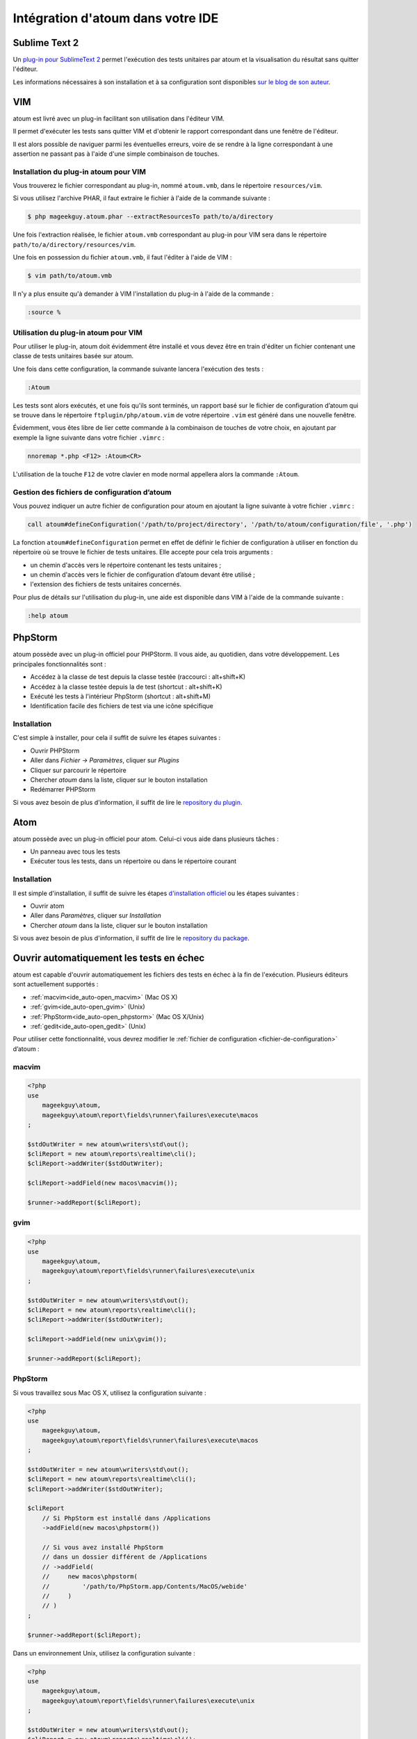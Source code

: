 .. _ide_integration:

Intégration d'atoum dans votre IDE
##################################

.. _ide_sublime2:

Sublime Text 2
**************

Un `plug-in pour SublimeText 2 <https://github.com/toin0u/Sublime-atoum>`_ permet l'exécution des tests unitaires par atoum et la visualisation du résultat sans quitter l'éditeur.

Les informations nécessaires à son installation et à sa configuration sont disponibles `sur le blog de son auteur <http://sbin.dk/2012/05/19/atoum-sublime-text-2-plugin/>`_.

.. _ide_vim:

VIM
***

atoum est livré avec un plug-in facilitant son utilisation dans l'éditeur VIM.

Il permet d'exécuter les tests sans quitter VIM et d'obtenir le rapport correspondant dans une fenêtre de l'éditeur.

Il est alors possible de naviguer parmi les éventuelles erreurs, voire de se rendre à la ligne correspondant à une assertion ne passant pas à l'aide d'une simple combinaison de touches.


Installation du plug-in atoum pour VIM
======================================

Vous trouverez le fichier correspondant au plug-in, nommé ``atoum.vmb``, dans le répertoire ``resources/vim``.

Si vous utilisez l'archive PHAR, il faut extraire le fichier à l'aide de la commande suivante :

.. code-block:: shell

   $ php mageekguy.atoum.phar --extractResourcesTo path/to/a/directory

Une fois l'extraction réalisée, le fichier ``atoum.vmb`` correspondant au plug-in pour VIM sera dans le répertoire ``path/to/a/directory/resources/vim``.

Une fois en possession du fichier ``atoum.vmb``, il faut l'éditer à l'aide de VIM :

.. code-block:: shell

   $ vim path/to/atoum.vmb

Il n'y a plus ensuite qu'à demander à VIM l'installation du plug-in à l'aide de la commande :

.. code-block:: vim

   :source %


Utilisation du plug-in atoum pour VIM
=====================================

Pour utiliser le plug-in, atoum doit évidemment être installé et vous devez être en train d'éditer un fichier contenant une classe de tests unitaires basée sur atoum.

Une fois dans cette configuration, la commande suivante lancera l'exécution des tests :

.. code-block:: vim

   :Atoum

Les tests sont alors exécutés, et une fois qu'ils sont terminés, un rapport basé sur le fichier de configuration d’atoum qui se trouve dans le répertoire ``ftplugin/php/atoum.vim`` de votre répertoire ``.vim`` est généré dans une nouvelle fenêtre.

Évidemment, vous êtes libre de lier cette commande à la combinaison de touches de votre choix, en ajoutant par exemple la ligne suivante dans votre fichier ``.vimrc`` :

.. code-block:: vim

   nnoremap *.php <F12> :Atoum<CR>

L'utilisation de la touche ``F12`` de votre clavier en mode normal appellera alors la commande ``:Atoum``.


Gestion des fichiers de configuration d’atoum
=============================================

Vous pouvez indiquer un autre fichier de configuration pour atoum en ajoutant la ligne suivante à votre fichier ``.vimrc`` :

.. code-block:: vim

   call atoum#defineConfiguration('/path/to/project/directory', '/path/to/atoum/configuration/file', '.php')

La fonction ``atoum#defineConfiguration`` permet en effet de définir le fichier de configuration à utiliser en fonction du répertoire où se trouve le fichier de tests unitaires.
Elle accepte pour cela trois arguments :

* un chemin d'accès vers le répertoire contenant les tests unitaires ;
* un chemin d'accès vers le fichier de configuration d’atoum devant être utilisé ;
* l'extension des fichiers de tests unitaires concernés.

Pour plus de détails sur l'utilisation du plug-in, une aide est disponible dans VIM à l'aide de la commande suivante :

.. code-block:: vim

   :help atoum

.. _ide_phpstorm:

PhpStorm
********

atoum possède avec un plug-in officiel pour PHPStorm. Il vous aide, au quotidien, dans votre développement. Les principales fonctionnalités sont :

* Accédez à la classe de test depuis la classe testée (raccourci : alt+shift+K)
* Accédez à la classe testée depuis la de test (shortcut : alt+shift+K)
* Exécuté les tests à l'intérieur PhpStorm (shortcut : alt+shift+M)
* Identification facile des fichiers de test via une icône spécifique

Installation
============

C'est simple à installer, pour cela il suffit de suivre les étapes suivantes :

* Ouvrir PHPStorm
* Aller dans *Fichier -> Paramètres*, cliquer sur *Plugins*
* Cliquer sur parcourir le répertoire
* Chercher *atoum* dans la liste, cliquer sur le bouton installation
* Redémarrer PHPStorm

Si vous avez besoin de plus d'information, il suffit de lire le `repository du plugin <https://github.com/atoum/phpstorm-plugin>`_.

.. _ide_atom:

Atom
****

atoum possède avec un plug-in officiel pour atom. Celui-ci vous aide dans plusieurs tâches :

* Un panneau avec tous les tests
* Exécuter tous les tests, dans un répertoire ou dans le répertoire courant

Installation
============

Il est simple d'installation, il suffit de suivre les étapes `d'installation officiel <http://flight-manual.atom.io/using-atom/sections/atom-packages/>`_ ou les étapes suivantes :

* Ouvrir atom
* Aller dans *Paramètres*, cliquer sur *Installation*
* Chercher *atoum* dans la liste, cliquer sur le bouton installation

Si vous avez besoin de plus d'information, il suffit de lire le `repository du package <https://github.com/atoum/atom-plugin>`_.

.. _ide_auto-open-test:

Ouvrir automatiquement les tests en échec
*****************************************

atoum est capable d'ouvrir automatiquement les fichiers des tests en échec à la fin de l'exécution. Plusieurs éditeurs sont actuellement supportés :

* :ref:`macvim<ide_auto-open_macvim>` (Mac OS X)
* :ref:`gvim<ide_auto-open_gvim>` (Unix)
* :ref:`PhpStorm<ide_auto-open_phpstorm>` (Mac OS X/Unix)
* :ref:`gedit<ide_auto-open_gedit>` (Unix)

Pour utiliser cette fonctionnalité, vous devrez modifier le :ref:`fichier de configuration <fichier-de-configuration>` d’atoum :

.. _ide_auto-open_macvim:

macvim
======

.. code-block:: php

   <?php
   use
       mageekguy\atoum,
       mageekguy\atoum\report\fields\runner\failures\execute\macos
   ;

   $stdOutWriter = new atoum\writers\std\out();
   $cliReport = new atoum\reports\realtime\cli();
   $cliReport->addWriter($stdOutWriter);

   $cliReport->addField(new macos\macvim());

   $runner->addReport($cliReport);

.. _ide_auto-open_gvim:

gvim
====

.. code-block:: php

   <?php
   use
       mageekguy\atoum,
       mageekguy\atoum\report\fields\runner\failures\execute\unix
   ;

   $stdOutWriter = new atoum\writers\std\out();
   $cliReport = new atoum\reports\realtime\cli();
   $cliReport->addWriter($stdOutWriter);

   $cliReport->addField(new unix\gvim());

   $runner->addReport($cliReport);

.. _ide_auto-open_phpstorm:

PhpStorm
========

Si vous travaillez sous Mac OS X, utilisez la configuration suivante :

.. code-block:: php

   <?php
   use
       mageekguy\atoum,
       mageekguy\atoum\report\fields\runner\failures\execute\macos
   ;

   $stdOutWriter = new atoum\writers\std\out();
   $cliReport = new atoum\reports\realtime\cli();
   $cliReport->addWriter($stdOutWriter);

   $cliReport
       // Si PhpStorm est installé dans /Applications
       ->addField(new macos\phpstorm())

       // Si vous avez installé PhpStorm
       // dans un dossier différent de /Applications
       // ->addField(
       //     new macos\phpstorm(
       //         '/path/to/PhpStorm.app/Contents/MacOS/webide'
       //     )
       // )
   ;

   $runner->addReport($cliReport);


Dans un environnement Unix, utilisez la configuration suivante :

.. code-block:: php

   <?php
   use
       mageekguy\atoum,
       mageekguy\atoum\report\fields\runner\failures\execute\unix
   ;

   $stdOutWriter = new atoum\writers\std\out();
   $cliReport = new atoum\reports\realtime\cli();
   $cliReport->addWriter($stdOutWriter);

   $cliReport
       ->addField(
           new unix\phpstorm('/chemin/vers/PhpStorm/bin/phpstorm.sh')
       )
   ;

   $runner->addReport($cliReport);

.. _ide_auto-open_gedit:

gedit
=====

.. code-block:: php

   <?php
   use
       mageekguy\atoum,
       mageekguy\atoum\report\fields\runner\failures\execute\unix
   ;

   $stdOutWriter = new atoum\writers\std\out();
   $cliReport = new atoum\reports\realtime\cli();
   $cliReport->addWriter($stdOutWriter);

   $cliReport->addField(new unix\gedit());

   $runner->addReport($cliReport);
